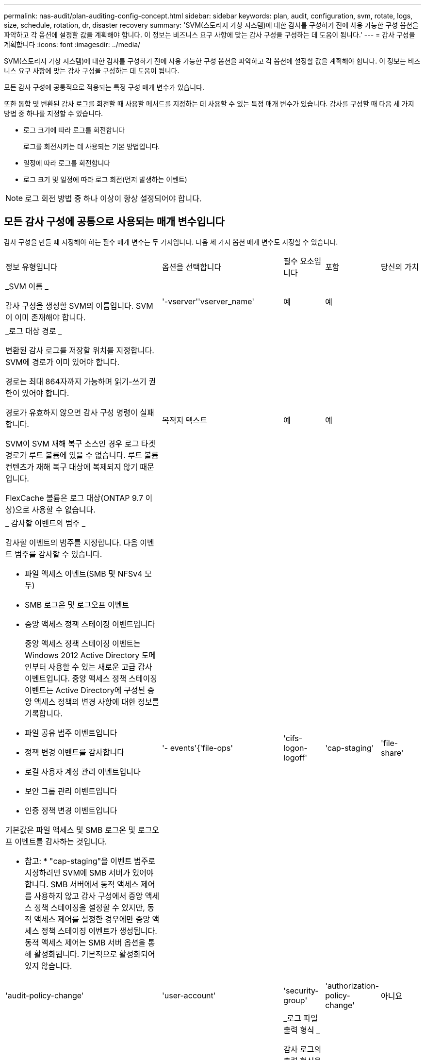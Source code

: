 ---
permalink: nas-audit/plan-auditing-config-concept.html 
sidebar: sidebar 
keywords: plan, audit, configuration, svm, rotate, logs, size, schedule, rotation, dr, disaster recovery 
summary: 'SVM(스토리지 가상 시스템)에 대한 감사를 구성하기 전에 사용 가능한 구성 옵션을 파악하고 각 옵션에 설정할 값을 계획해야 합니다. 이 정보는 비즈니스 요구 사항에 맞는 감사 구성을 구성하는 데 도움이 됩니다.' 
---
= 감사 구성을 계획합니다
:icons: font
:imagesdir: ../media/


[role="lead"]
SVM(스토리지 가상 시스템)에 대한 감사를 구성하기 전에 사용 가능한 구성 옵션을 파악하고 각 옵션에 설정할 값을 계획해야 합니다. 이 정보는 비즈니스 요구 사항에 맞는 감사 구성을 구성하는 데 도움이 됩니다.

모든 감사 구성에 공통적으로 적용되는 특정 구성 매개 변수가 있습니다.

또한 통합 및 변환된 감사 로그를 회전할 때 사용할 메서드를 지정하는 데 사용할 수 있는 특정 매개 변수가 있습니다. 감사를 구성할 때 다음 세 가지 방법 중 하나를 지정할 수 있습니다.

* 로그 크기에 따라 로그를 회전합니다
+
로그를 회전시키는 데 사용되는 기본 방법입니다.

* 일정에 따라 로그를 회전합니다
* 로그 크기 및 일정에 따라 로그 회전(먼저 발생하는 이벤트)


[NOTE]
====
로그 회전 방법 중 하나 이상이 항상 설정되어야 합니다.

====


== 모든 감사 구성에 공통으로 사용되는 매개 변수입니다

감사 구성을 만들 때 지정해야 하는 필수 매개 변수는 두 가지입니다. 다음 세 가지 옵션 매개 변수도 지정할 수 있습니다.

[cols="40,30,10,10,10"]
|===


| 정보 유형입니다 | 옵션을 선택합니다 | 필수 요소입니다 | 포함 | 당신의 가치 


 a| 
_SVM 이름 _

감사 구성을 생성할 SVM의 이름입니다. SVM이 이미 존재해야 합니다.
 a| 
'-vserver''vserver_name'
 a| 
예
 a| 
예
 a| 



 a| 
_로그 대상 경로 _

변환된 감사 로그를 저장할 위치를 지정합니다. SVM에 경로가 이미 있어야 합니다.

경로는 최대 864자까지 가능하며 읽기-쓰기 권한이 있어야 합니다.

경로가 유효하지 않으면 감사 구성 명령이 실패합니다.

SVM이 SVM 재해 복구 소스인 경우 로그 타겟 경로가 루트 볼륨에 있을 수 없습니다. 루트 볼륨 컨텐츠가 재해 복구 대상에 복제되지 않기 때문입니다.

FlexCache 볼륨은 로그 대상(ONTAP 9.7 이상)으로 사용할 수 없습니다.
 a| 
목적지 텍스트
 a| 
예
 a| 
예
 a| 



 a| 
_ 감사할 이벤트의 범주 _

감사할 이벤트의 범주를 지정합니다. 다음 이벤트 범주를 감사할 수 있습니다.

* 파일 액세스 이벤트(SMB 및 NFSv4 모두)
* SMB 로그온 및 로그오프 이벤트
* 중앙 액세스 정책 스테이징 이벤트입니다
+
중앙 액세스 정책 스테이징 이벤트는 Windows 2012 Active Directory 도메인부터 사용할 수 있는 새로운 고급 감사 이벤트입니다. 중앙 액세스 정책 스테이징 이벤트는 Active Directory에 구성된 중앙 액세스 정책의 변경 사항에 대한 정보를 기록합니다.

* 파일 공유 범주 이벤트입니다
* 정책 변경 이벤트를 감사합니다
* 로컬 사용자 계정 관리 이벤트입니다
* 보안 그룹 관리 이벤트입니다
* 인증 정책 변경 이벤트입니다


기본값은 파일 액세스 및 SMB 로그온 및 로그오프 이벤트를 감사하는 것입니다.

* 참고: * "cap-staging"을 이벤트 범주로 지정하려면 SVM에 SMB 서버가 있어야 합니다. SMB 서버에서 동적 액세스 제어를 사용하지 않고 감사 구성에서 중앙 액세스 정책 스테이징을 설정할 수 있지만, 동적 액세스 제어를 설정한 경우에만 중앙 액세스 정책 스테이징 이벤트가 생성됩니다. 동적 액세스 제어는 SMB 서버 옵션을 통해 활성화됩니다. 기본적으로 활성화되어 있지 않습니다.
 a| 
'- events'{'file-ops'|'cifs-logon-logoff'|'cap-staging'|'file-share'|'audit-policy-change'|'user-account'|'security-group'|'authorization-policy-change'
 a| 
아니요
 a| 
 a| 



 a| 
_로그 파일 출력 형식 _

감사 로그의 출력 형식을 결정합니다. 출력 형식은 ONTAP 관련 'XML' 또는 Microsoft Windows 'evtx' 로그 형식일 수 있습니다. 기본적으로 출력 형식은 evtx입니다.
 a| 
'-format '{'xml'|'evtx'}
 a| 
아니요
 a| 
 a| 



 a| 
_ 로그 파일 회전 제한 _

가장 오래된 로그 파일을 회전하기 전에 유지할 감사 로그 파일 수를 결정합니다. 예를 들어 5를 입력하면 마지막 5개의 로그 파일이 유지됩니다.

0 값은 모든 로그 파일이 보존됨을 나타냅니다. 기본값은 0입니다.
 a| 
회전한계 정수
 a| 
아니요
 a| 
 a| 

|===


== 감사 이벤트 로그를 회전할 시기를 결정하는 데 사용되는 매개 변수입니다

* 로그 크기에 따라 로그를 회전합니다 *

기본값은 크기에 따라 감사 로그를 회전하는 것입니다.

* 기본 로그 크기는 100MB입니다
* 기본 로그 회전 방법과 기본 로그 크기를 사용하려면 로그 회전을 위한 특정 매개 변수를 구성할 필요가 없습니다.
* 로그 크기만을 기준으로 감사 로그를 회전하려면 다음 명령을 사용하여 '-rotate-schedule-minute' 매개 변수를 'vserver audit modify -vs0 -destination/-rotate-schedule -minute-'로 설정하십시오


기본 로그 크기를 사용하지 않으려면 '-rotate-size' 매개 변수를 구성하여 사용자 지정 로그 크기를 지정할 수 있습니다.

[cols="40,30,10,10,10"]
|===


| 정보 유형입니다 | 옵션을 선택합니다 | 필수 요소입니다 | 포함 | 당신의 가치 


 a| 
_로그 파일 크기 제한 _

감사 로그 파일 크기 제한을 결정합니다.
 a| 
'-rotate-size'{'integer'[KB|MB|GB|TB|PB]}
 a| 
아니요
 a| 
 a| 

|===
* 일정에 따라 로그를 회전합니다 *

일정에 따라 감사 로그를 회전하도록 선택한 경우 시간 기반 회전 매개 변수를 조합하여 로그 회전을 예약할 수 있습니다.

* 시간 기반 회전을 사용하는 경우 '-rotate-schedule-minute' 매개변수는 필수입니다.
* 다른 모든 시간 기반 회전 매개변수는 옵션입니다.
* 회전 일정은 모든 시간 관련 값을 사용하여 계산됩니다.
+
예를 들어, '-rotate-schedule-minute' 매개 변수만 지정하면 감사 로그 파일은 모든 연도의 모든 월에 지정된 모든 요일에 지정된 분을 기준으로 회전합니다.

* 시간 기반 회전 매개 변수(예: '-rotate-schedule-month' 및 '-rotate-schedule-minutes')를 하나 또는 두 개만 지정하는 경우 모든 시간 동안 모든 요일에 지정한 분 값을 기준으로 로그 파일이 회전되며 지정된 개월 동안에만 회전됩니다.
+
예를 들어 월요일, 수요일 및 토요일은 오전 10시 30분에 월, 3월, 8월 중 감사 로그를 회전하도록 지정할 수 있습니다

* '-rotate-schedule-dayOfWeek' 및 '-rotate-schedule-day' 값을 모두 지정하면 독립적으로 간주됩니다.
+
예를 들어, `-rotate-schedule-dayOfWeek'를 금요일로 지정하고 '-rotate-schedule-day'를 13일로 지정하면 13일에 금요일이 아니라 지정한 달의 13일에 감사 로그가 회전합니다.

* 일정에 따라 감사 로그를 회전하려면 다음 명령을 사용하여 '-rotate-size' 매개 변수를 unset한다. 'vserver audit modify -vs0 -destination/-rotate -size-


다음 사용 가능한 감사 매개 변수 목록을 사용하여 감사 이벤트 로그 순환에 대한 일정을 구성하는 데 사용할 값을 결정할 수 있습니다.

[cols="40,30,10,10,10"]
|===


| 정보 유형입니다 | 옵션을 선택합니다 | 필수 요소입니다 | 포함 | 당신의 가치 


 a| 
_로그 순환 스케줄: 월 _

감사 로그 순환에 대한 월별 일정을 결정합니다.

유효한 값은 '1월'과 '모두'를 통해 '1월'입니다. 예를 들어 월 1월, 3월 및 8월 동안 감사 로그를 회전하도록 지정할 수 있습니다.
 a| 
'-rotate-schedule-month' chron_month'입니다
 a| 
아니요
 a| 
 a| 



 a| 
_Log 순환 스케줄: 요일 _

감사 로그 회전에 대한 일별(요일) 일정을 결정합니다.

유효한 값은 '어타데이', '올데이'입니다. 예를 들어 감사 로그를 화요일과 금요일 또는 모든 요일에 회전하도록 지정할 수 있습니다.
 a| 
'-rotate-schedule-dayOfWeek''chron_DayOfWeek'
 a| 
아니요
 a| 
 a| 



 a| 
_ 로그 순환 스케줄: 일 _

감사 로그 회전에 대한 월 일정 날짜를 결정합니다.

유효한 값은 1부터 31까지입니다. 예를 들어 감사 로그가 한 달의 10일과 20일 또는 한 달의 모든 일에 회전되도록 지정할 수 있습니다.
 a| 
'-rotate-schedule-day''chron_dayofmonth'
 a| 
아니요
 a| 
 a| 



 a| 
_ 로그 순환 스케줄: 시간 _

감사 로그를 회전하기 위한 시간별 스케줄을 결정합니다.

유효한 값의 범위는 0(자정)에서 23(오후 11:00)까지입니다. All을 지정하면 감사 로그가 1시간마다 회전합니다. 예를 들어 감사 로그를 6(오전 6) 및 18(오후 6:00)에 회전하도록 지정할 수 있습니다.
 a| 
'-rotate-schedule-hour''chron_hour'
 a| 
아니요
 a| 
 a| 



 a| 
_ 로그 회전 스케줄: 분 _

감사 로그를 회전하기 위한 분 일정을 결정합니다.

유효한 값의 범위는 0에서 59까지입니다. 예를 들어 30분에 감사 로그를 회전하도록 지정할 수 있습니다.
 a| 
'-rotate-schedule-minute''chron_minute'
 a| 
예, 스케줄 기반 로그 회전을 구성하는 경우, 그렇지 않으면 아니요
 a| 
 a| 

|===
* 로그 크기 및 일정에 따라 로그 회전 *

'-rotate-size' 매개변수와 시간 기반 회전 매개변수를 조합하여 로그 크기와 일정에 따라 로그 파일을 회전하도록 선택할 수 있습니다. 예를 들어, '-rotate-size'를 10MB로 설정하고 '-rotate-schedule-minute'를 15로 설정하면 로그 파일 크기가 10MB에 도달하거나 매 시간 15분(둘 중 먼저 발생하는 이벤트)에 도달할 때 로그 파일이 회전합니다.
